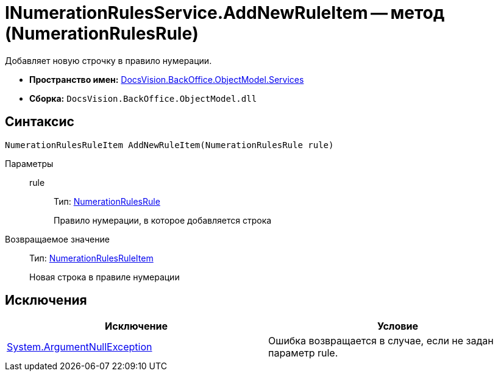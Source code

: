= INumerationRulesService.AddNewRuleItem -- метод (NumerationRulesRule)

Добавляет новую строчку в правило нумерации.

* *Пространство имен:* xref:api/DocsVision/BackOffice/ObjectModel/Services/Services_NS.adoc[DocsVision.BackOffice.ObjectModel.Services]
* *Сборка:* `DocsVision.BackOffice.ObjectModel.dll`

== Синтаксис

[source,csharp]
----
NumerationRulesRuleItem AddNewRuleItem(NumerationRulesRule rule)
----

Параметры::
rule:::
Тип: xref:api/DocsVision/BackOffice/ObjectModel/NumerationRulesRule_CL.adoc[NumerationRulesRule]
+
Правило нумерации, в которое добавляется строка

Возвращаемое значение::
Тип: xref:api/DocsVision/BackOffice/ObjectModel/NumerationRulesRuleItem_CL.adoc[NumerationRulesRuleItem]
+
Новая строка в правиле нумерации

== Исключения

[cols=",",options="header"]
|===
|Исключение |Условие
|http://msdn.microsoft.com/ru-ru/library/system.argumentnullexception.aspx[System.ArgumentNullException] |Ошибка возвращается в случае, если не задан параметр rule.
|===
